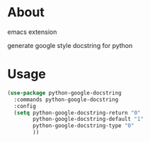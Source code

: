 * About
  emacs extension

  generate google style docstring for python

* Usage
  #+BEGIN_SRC emacs-lisp
    (use-package python-google-docstring
      :commands python-google-docstring
      :config
      (setq python-google-docstring-return "0"
            python-google-docstring-default "1"
            python-google-docstring-type "0"
            ))
  #+END_SRC
